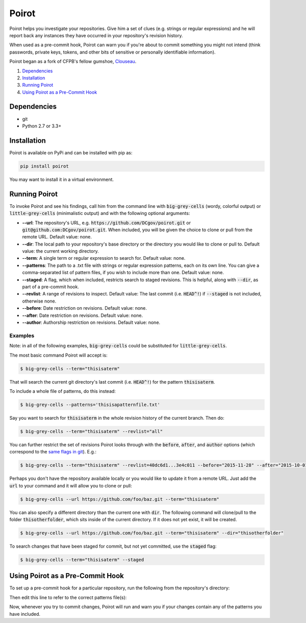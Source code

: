 ======
Poirot
======

Poirot helps you investigate your repositories. Give him a set of clues (e.g. strings or regular expressions) and he will report back any instances they have occurred in your repository's revision history.

When used as a pre-commit hook, Poirot can warn you if you're about to commit something you might not intend (think passwords, private keys, tokens, and other bits of sensitive or personally identifiable information).

Poirot began as a fork of CFPB's fellow gumshoe, `Clouseau <https://github.com/cfpb/clouseau>`_.

1. `Dependencies`_
2. `Installation`_
3. `Running Poirot`_
4. `Using Poirot as a Pre-Commit Hook`_

Dependencies
=============
* git
* Python 2.7 or 3.3+

Installation
=============
Poirot is available on PyPi and can be installed with pip as:

.. code:: bash

  pip install poirot

You may want to install it in a virtual environment.

Running Poirot
=============
To invoke Poirot and see his findings, call him from the command line with :code:`big-grey-cells` (wordy, colorful output) or :code:`little-grey-cells` (minimalistic output) and with the following optional arguments:

* **--url**: The repository's URL, e.g. :code:`https://github.com/DCgov/poirot.git` or :code:`git@github.com:DCgov/poirot.git`. When included, you will be given the choice to clone or pull from the remote URL. Default value: none.
* **--dir**: The local path to your repository's base directory or the directory you would like to clone or pull to. Default value: the current working directory.
* **--term**: A single term or regular expression to search for. Default value: none.
* **--patterns**: The path to a .txt file with strings or regular expression patterns, each on its own line. You can give a comma-separated list of pattern files, if you wish to include more than one. Default value: none.
* **--staged**: A flag, which when included, restricts search to staged revisions. This is helpful, along with :code:`--dir`, as part of a pre-commit hook.
* **--revlist**: A range of revisions to inspect. Default value: The last commit (i.e. :code:`HEAD^!`) if :code:`--staged` is not included, otherwise none.
* **--before**: Date restriction on revisions. Default value: none.
* **--after**: Date restriction on revisions. Default value: none.
* **--author**: Authorship restriction on revisions. Default value: none.

Examples
_________
Note: in all of the following examples, :code:`big-grey-cells` could be substituted for :code:`little-grey-cells`.

The most basic command Poirot will accept is:

.. code:: bash

  $ big-grey-cells --term="thisisaterm"

That will search the current git directory's last commit (i.e. :code:`HEAD^!`) for the pattern :code:`thisisaterm`.

To include a whole file of patterns, do this instead:

.. code:: bash

  $ big-grey-cells --patterns='thisisapatternfile.txt'

Say you want to search for :code:`thisisaterm` in the whole revision history of the current branch. Then do:

.. code:: bash

  $ big-grey-cells --term="thisisaterm" --revlist="all"


You can further restrict the set of revisions Poirot looks through with the :code:`before`, :code:`after`, and :code:`author` options (which correspond to the `same flags in git <https://git-scm.com/docs/git-log>`_). E.g.:

.. code:: bash

  $ big-grey-cells --term="thisisaterm" --revlist=40dc6d1...3e4c011 --before="2015-11-28" --after="2015-10-01" --author="me@poirot.com"


Perhaps you don't have the repository available locally or you would like to update it from a remote URL. Just add the :code:`url` to your command and it will allow you to clone or pull:

.. code:: bash

  $ big-grey-cells --url https://github.com/foo/baz.git --term="thisisaterm"

You can also specify a different directory than the current one with :code:`dir`. The following command will clone/pull to the folder :code:`thisotherfolder`, which sits inside of the current directory. If it does not yet exist, it will be created.

.. code:: bash

  $ big-grey-cells --url https://github.com/foo/baz.git --term="thisisaterm" --dir="thisotherfolder"

To search changes that have been staged for commit, but not yet committed, use the :code:`staged` flag:

.. code:: bash

  $ big-grey-cells --term="thisisaterm" --staged


Using Poirot as a Pre-Commit Hook
=============
To set up a pre-commit hook for a particular repository, run the following from the repository's directory:

.. code:: bash
    curl https://raw.githubusercontent.com/DCgov/poirot/master/pre-commit-poirot > .git/hooks/pre-commit
    chmod +x .git/hooks/pre-commit
    open -a TextEdit .git/hooks/pre-commit

Then edit this line to refer to the correct patterns file(s):

.. code:: bash
    little-grey-cells --dir $(dirname $(pwd)) --staged --patterns=""

Now, whenever you try to commit changes, Poirot will run and warn you if your changes contain any of the patterns you have included.
